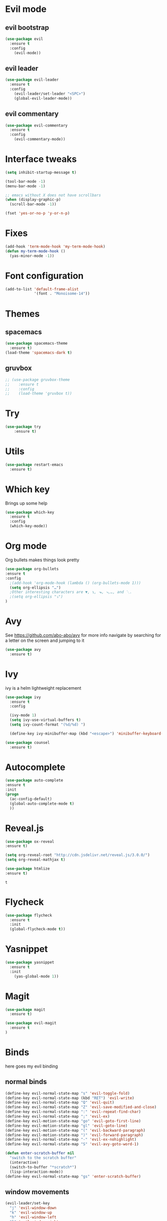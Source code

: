 #+STARTUP: overview
#+STARTUP: indent

* Evil mode
** evil bootstrap
#+BEGIN_SRC emacs-lisp
(use-package evil
  :ensure t
  :config
    (evil-mode))
#+END_SRC
** evil leader
#+BEGIN_SRC emacs-lisp
(use-package evil-leader
  :ensure t
  :config
    (evil-leader/set-leader "<SPC>")
    (global-evil-leader-mode))
#+END_SRC
** evil commentary
#+BEGIN_SRC emacs-lisp
(use-package evil-commentary
  :ensure t
  :config
    (evil-commentary-mode))
#+END_SRC
* Interface tweaks
#+BEGIN_SRC emacs-lisp
(setq inhibit-startup-message t)

(tool-bar-mode -1)
(menu-bar-mode -1)

;; emacs without X does not have scrollbars
(when (display-graphic-p)
  (scroll-bar-mode -1))

(fset 'yes-or-no-p 'y-or-n-p)
#+END_SRC
* Fixes
#+BEGIN_SRC emacs-lisp
(add-hook 'term-mode-hook 'my-term-mode-hook)
(defun my-term-mode-hook ()
  (yas-minor-mode -1))
#+END_SRC
* Font configuration
  #+BEGIN_SRC emacs-lisp
  (add-to-list 'default-frame-alist
               '(font . "Monoisome-14"))
  #+END_SRC
* Themes
** spacemacs
  #+BEGIN_SRC emacs-lisp
    (use-package spacemacs-theme 
      :ensure t)
    (load-theme 'spacemacs-dark t)
  #+END_SRC
** gruvbox
  #+BEGIN_SRC emacs-lisp
    ;; (use-package gruvbox-theme
    ;;    :ensure t
    ;;    :config
    ;;    (load-theme 'gruvbox t))
  #+END_SRC
* Try
#+BEGIN_SRC emacs-lisp
(use-package try
	:ensure t)
#+END_SRC
* Utils
#+BEGIN_SRC emacs-lisp
(use-package restart-emacs
  :ensure t)
#+END_SRC
* Which key
  Brings up some help
  #+BEGIN_SRC emacs-lisp
  (use-package which-key
	:ensure t 
	:config
	(which-key-mode))
  #+END_SRC
* Org mode
  Org bullets makes things look pretty
  #+BEGIN_SRC emacs-lisp
  (use-package org-bullets
  :ensure t
  :config
    ;(add-hook 'org-mode-hook (lambda () (org-bullets-mode 1)))
    (setq org-ellipsis "…")
    ;Other interesting characters are ▼, ↴, ⬎, ⤷,…, and ⋱.
    ;(setq org-ellipsis "⤵")
  )
  #+END_SRC
* Avy
  See https://github.com/abo-abo/avy for more info
  navigate by searching for a letter on the screen and jumping to it
  #+BEGIN_SRC emacs-lisp
  (use-package avy
    :ensure t)
  #+END_SRC
* Ivy

ivy is a helm lightweight replacement

#+BEGIN_SRC emacs-lisp
    (use-package ivy
      :ensure t
      :config

      (ivy-mode 1)
      (setq ivy-use-virtual-buffers t)
      (setq ivy-count-format "(%d/%d) ")

      (define-key ivy-minibuffer-map (kbd "<escape>") 'minibuffer-keyboard-quit))

    (use-package counsel
      :ensure t)
#+END_SRC

* Autocomplete
  #+BEGIN_SRC emacs-lisp
  (use-package auto-complete
  :ensure t
  :init
  (progn
    (ac-config-default)
    (global-auto-complete-mode t)
    ))
  #+END_SRC
* Reveal.js
  #+BEGIN_SRC emacs-lisp
    (use-package ox-reveal
    :ensure t)

    (setq org-reveal-root "http://cdn.jsdelivr.net/reveal.js/3.0.0/")
    (setq org-reveal-mathjax t)

    (use-package htmlize
    :ensure t)
  #+END_SRC

  #+RESULTS:
  : t
  
* Flycheck
  #+BEGIN_SRC emacs-lisp
    (use-package flycheck
      :ensure t
      :init
      (global-flycheck-mode t))

  #+END_SRC
* Yasnippet
  #+BEGIN_SRC emacs-lisp
    (use-package yasnippet
      :ensure t
      :init
        (yas-global-mode 1))

  #+END_SRC

* Magit
#+BEGIN_SRC emacs-lisp
(use-package magit
  :ensure t)

(use-package evil-magit
  :ensure t
)
#+END_SRC
* Binds
  here goes my evil binding
** normal binds

  #+BEGIN_SRC emacs-lisp
  (define-key evil-normal-state-map "s" 'evil-toggle-fold)
  (define-key evil-normal-state-map (kbd "RET") 'evil-write)
  (define-key evil-normal-state-map "Q" 'evil-quit)
  (define-key evil-normal-state-map "Z" 'evil-save-modified-and-close)
  (define-key evil-normal-state-map ":" 'evil-repeat-find-char)
  (define-key evil-normal-state-map ";" 'evil-ex)
  (define-key evil-motion-state-map "go" 'evil-goto-first-line)
  (define-key evil-motion-state-map "gl" 'evil-goto-line)
  (define-key evil-motion-state-map "(" 'evil-backward-paragraph)
  (define-key evil-motion-state-map ")" 'evil-forward-paragraph)
  (define-key evil-normal-state-map "-" 'evil-ex-nohighlight)
  (define-key evil-normal-state-map "S" 'evil-avy-goto-word-1)
  
  (defun enter-scratch-buffer nil
    "switch to the scratch buffer"
    (interactive)
    (switch-to-buffer "*scratch*")
    (lisp-interaction-mode))
  (define-key evil-normal-state-map "gs" 'enter-scratch-buffer)

  #+END_SRC
** window movements
#+BEGIN_SRC emacs-lisp
    (evil-leader/set-key
      "j" 'evil-window-down
      "k" 'evil-window-up
      "h" 'evil-window-left
      "l" 'evil-window-right
      "v" 'evil-window-vsplit
      "x" 'evil-window-split
    )
#+END_SRC
** esc key special treatment

esc quits pretty much anything (like pending prompts in the minibuffer)

#+BEGIN_SRC emacs-lisp
  (define-key evil-normal-state-map [escape] 'keyboard-quit)
  (define-key evil-visual-state-map [escape] 'keyboard-quit)
  (define-key minibuffer-local-map [escape] 'minibuffer-keyboard-quit)
  (define-key minibuffer-local-ns-map [escape] 'minibuffer-keyboard-quit)
  (define-key minibuffer-local-completion-map [escape] 'minibuffer-keyboard-quit)
  (define-key minibuffer-local-must-match-map [escape] 'minibuffer-keyboard-quit)
  (define-key minibuffer-local-isearch-map [escape] 'minibuffer-keyboard-quit)
#+END_SRC

** org-mode binds
*** normal org mode binds
  #+BEGIN_SRC emacs-lisp
  (evil-define-key 'normal org-mode-map "gh" 'outline-up-heading)
  (evil-define-key 'normal org-mode-map "gk" 'org-backward-heading-same-level)
  (evil-define-key 'normal org-mode-map "gj" 'org-forward-heading-same-level)
  (evil-define-key 'normal org-mode-map "gn" 'outline-next-visible-heading)

  (evil-define-key 'normal org-mode-map "<" 'org-do-promote)
  (evil-define-key 'normal org-mode-map ">" 'org-do-demote)
  (evil-define-key 'visual org-mode-map "<" 'org-do-promote)
  (evil-define-key 'visual org-mode-map ">" 'org-do-demote)
  #+END_SRC
*** leader org binds 
#+BEGIN_SRC emacs-lisp
    (evil-leader/set-key "*" 'org-ctrl-c-star)
#+END_SRC

*** local org mode bind fixes
#+BEGIN_SRC emacs-lisp
  (evil-define-key 'normal org-mode-map (kbd "RET") 'evil-write)
#+END_SRC

** leader binds
#+BEGIN_SRC emacs-lisp
    (evil-leader/set-key
      "f" 'counsel-find-file
      "b" 'ivy-switch-buffer
      "r" 'counsel-recentf
      "g" 'magit-status
      "<SPC>" 'counsel-M-x)
#+END_SRC
